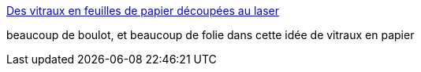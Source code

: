 :jbake-type: post
:jbake-status: published
:jbake-title: Des vitraux en feuilles de papier découpées au laser
:jbake-tags: art,sculpture,laser,_mois_août,_année_2014
:jbake-date: 2014-08-11
:jbake-depth: ../
:jbake-uri: shaarli/1407754887000.adoc
:jbake-source: https://nicolas-delsaux.hd.free.fr/Shaarli?searchterm=http%3A%2F%2Fwww.laboiteverte.fr%2Fvitraux-en-feuilles-papier-decoupees-au-laser%2F&searchtags=art+sculpture+laser+_mois_ao%C3%BBt+_ann%C3%A9e_2014
:jbake-style: shaarli

http://www.laboiteverte.fr/vitraux-en-feuilles-papier-decoupees-au-laser/[Des vitraux en feuilles de papier découpées au laser]

beaucoup de boulot, et beaucoup de folie dans cette idée de vitraux en papier
